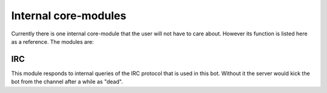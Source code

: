 Internal core-modules
=====================

Currently there is one internal core-module that the user will not have to care about.
However its function is listed here as a reference. The modules are:

IRC
----

This module responds to internal queries of the IRC protocol that is used in this bot. Without it the server would kick
the bot from the channel after a while as "dead".
